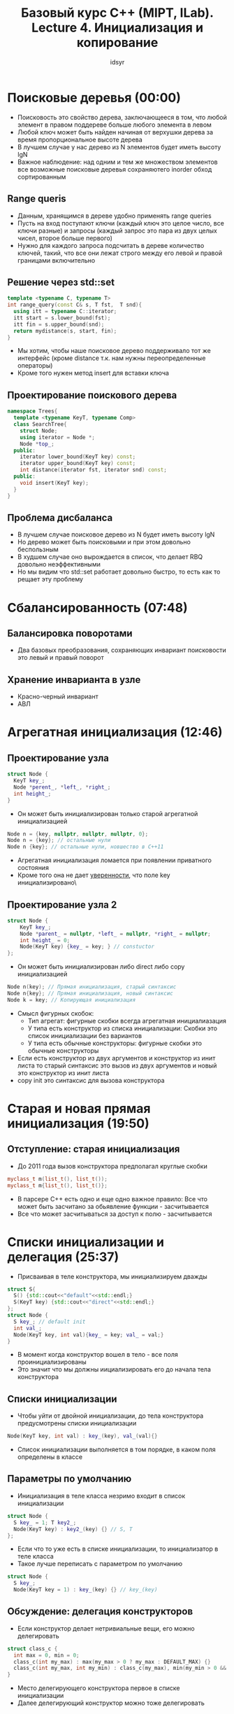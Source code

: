 #+TITLE: Базовый курс C++ (MIPT, ILab). Lecture 4. Инициализация и копирование 
#+AUTHOR: idsyr
#+DESCRIPTION: B1
#+STARTUP: showeveryhing
#+OPTIONS: toc:2




* Поисковые деревья (00:00)
- Поисковость это свойство дерева, заключающееся в том, что любой элемент в правом поддереве больше любого элемента в левом
- Любой ключ может быть найден начиная от верхушки дерева за время пропорциональное высоте дерева
- В лучшем случае у нас дерево из N элементов будет иметь высоту lgN
- Важное наблюдение: над одним и тем же множеством элементов все возможные поисковые деревья сохраняютего inorder обход сортированным



** Range queris
- Данным, хранящимся в дереве удобно применять range queries
- Пусть на вход поступают ключи (каждый ключ это целое число, все ключи разные) и запросы (каждый запрос это пара из двух целых чисел, второе больше первого)
- Нужно для каждого запроса подсчитать в дереве количество ключей, такий, что все они лежат строго между его левой и правой границами включительно



** Решение через std::set
#+begin_src cpp
  template <typename C, typename T>
  int range_query(const C& s, T fst,  T snd){
    using itt = typename C::iterator;
    itt start = s.lower_bound(fst);
    itt fin = s.upper_bound(snd);
    return mydistance(s, start, fin);
  }
#+end_src
- Мы хотим, чтобы наше поисковое дерево поддерживало тот же интерфейс (кроме distance т.к. нам нужны переопределенные операторы)
- Кроме того нужен метод insert для вставки ключа



** Проектирование поискового дерева
#+begin_src cpp
  namespace Trees{
    template <typename KeyT, typename Comp>
    class SearchTree{
      struct Node;
      using iterator = Node *;
      Node *top_;
    public:
      iterator lower_bound(KeyT key) const;
      iterator upper_bound(KeyT key) const;
      int distance(iterator fst, iterator snd) const;
    public:
      void insert(KeyT key);
    }
  }
#+end_src



** Проблема дисбаланса
- В лучшем случае поисковое дерево из N будет иметь высоту lgN
- Но дерево может быть поисковыми и при этом довольно беспользным
- В худшем случае оно вырождается в список, что делает RBQ довольно неэффективными
- Но мы видим что std::set работает довольно быстро, то есть как то рещает эту проблему



 
* Сбалансированность (07:48)
** Балансировка поворотами
- Два базовых преобразования, сохраняющих инвариант поисковости это левый и правый поворот
** Хранение инварианта в узле
- Красно-черный инвариант
- АВЛ




* Агрегатная инициализация (12:46)
** Проектирование узла
#+begin_src cpp
  struct Node {
    KeyT key_;
    Node *perent_, *left_, *right_;
    int height_;
  }
#+end_src
- Он может быть инициализирован только старой агрегатной инициализацией 
#+begin_src cpp
  Node n = {key, nullptr, nullptr, nullptr, 0};
  Node n = {key}; // остальные нули
  Node n {key}; // остальные нули, новшество в С++11
#+end_src
- Агрегатная инициализация ломается при появлении приватного состояния
- Кроме того она не дает _уверенности_, что поле key инициализировано\


** Проектирование узла 2
	#+begin_src cpp
		struct Node {
			KeyT key_;
			Node *parent_ = nullptr, *left_ = nullptr, *right_ = nullptr;
			int height_ = 0;
			Node(KeyT key) {key_ = key; } // constuctor
		};
#+end_src
- Он может быть инициализирован либо direct либо copy инициализацией
#+begin_src cpp
  Node n(key); // Прямая инициализация, старый синтаксис
  Node n{key}; // Прямая инициализация, новый синтаксис
  Node k = key; // Копирующая инициализация
#+end_src
- Смысл фигурных скобок:
  - Тип агрегат: фигурные скобки всегда агрегатная инициалиазация
  - У типа есть конструктор из списка инициализации: Скобки это список инициализации без вариантов
  - У типа есть обычные конструкторы: фигурные скобки это обычные конструкторы
- Если есть конструктор из двух аргументов и конструктор из инит листа то старый синтаксис это вызов из двух аргументов и новый это конструктор из инит листа 
- copy init это синтаксис для вызова конструктора




* Старая и новая прямая инициализация (19:50)
** Отступление: старая инициализация
- До 2011 года вызов конструктора предполагал круглые скобки
#+begin_src cpp
  myclass_t m(list_t(), list_t());
  myclass_t m{list_t(), list_t()};
#+end_src
- В парсере С++ есть одно и еще одно важное правило: Все что может быть засчитано за обьявление функции - засчитывается
- Все что может засчитываться за доступ к полю - засчитывается




* Списки инициализации и делегация (25:37)
- Присваивая в теле конструктора, мы инициализируем дважды 
#+begin_src cpp
  struct S{
    S() {std::cout<<"default"<<std::endl;}
    S(KeyT key) {std::cout<<"direct"<<std::endl;}
  };
  struct Node {
    S key_; // default init
    int val_;
    Node(KeyT key, int val){key_ = key; val_ = val;}
  }
#+end_src
- В момент когда конструктор вошел в тело - все поля проинициализированы
- Это значит что мы должны иициализировать его до начала тела конструктора



** Списки инициализации
- Чтобы уйти от двойной инициализации, до тела конструктора предусмотрены списки инициализации
#+begin_src cpp
	Node(KeyT key, int val) : key_(key), val_(val){}
#+end_src
- Список инициализации выполняется в том порядке, в каком поля определены в классе



** Параметры по умолчанию 
- Инициализация в теле класса незримо входит в список инициализации
#+begin_src cpp
  struct Node {
    S key_ = 1; T key2_;
    Node(KeyT key) : key2_(key) {} // S, T
  };
#+end_src
- Если что то уже есть в списке инициализации, то инициализатор в теле класса
- Такое лучше переписать с параметром по умолчанию
#+begin_src cpp
  struct Node {
    S key_;
    Node(KeyT key = 1) : key_(key) {} // key_(key)
#+end_src



** Обсуждение: делегация конструкторов
- Если конструктор делает нетривиальные вещи, его можно делегировать
#+begin_src cpp
  struct class_c {
    int max = 0, min = 0;
    class_c(int my_max) : max(my_max > 0 ? my_max : DEFAULT_MAX) {}
    class_c(int my_max, int my_min) : class_c(my_max), min(my_min > 0 && my_min < max ? my_min : DEFAULT_MIN) {}
  }
#+end_src
- Место делегирующего конструктора первое в списке инициализации
- Далее делегирующий конструктор можно тоже делегировать



* Деструкторы (34:42)
#+begin_src cpp
  struct Node {
    KeyT key_;
    Node *parent_ = nullptr, *left_ = nullptr, *right_ = nullptr;
    int height_ = 0;  
    Node(KeyT key) : key_(key) {}
    ~Node() {delete left_; delete_right_;}
  }
#+end_src
- Мы берем на себя слишком много, удалять должен struct Tree
- Переполнение стека



** Частые ненужные приседания
- Не нужно делать в деструкторе лишние обнуления состояния
- После токо как деструктор отработал, время жизни окончено



* Value-init (42:50)
** Ассиметрия инициализации
- Для класса с конструктором без аргументов, нет разницы между
#+begin_src cpp
  SearchTree s;  // default-init, SearchTree()
  SearchTree t{} // default-init, SearchTree()
#+end_src
- Но для примитивных типов и агрегатов разница гигантская
#+begin_src cpp
  int n;   // default-init, n = garbage
  int m{}; // value-init, m = 0
  int *p = new int[5]{} // calloc
#+end_src
- То же самое для полей классов




* Копирование и присваивание (46:10)
#+begin_src cpp
  class Empty {
    
  }
#+end_src
- Занимает один байт
- Возможность скопировать, присвоить и уничтожить
** Отличия копирования от присваивания
- Копирование это в основном способ инициализации
#+begin_src cpp
  Copyable a;
  Copyable b(a), c{a}; // прямое конструирование via copy ctor
  Copyable d = a; // копирующее конструирование
#+end_src 
- Присваивание это переписывание готового обьекта
#+begin_src cpp
  a = b;
  d = c = a = b; // Правоассоциативно
#+end_src
- ergo копирование похоже на конструктор. Присваивание совсем не похоже
** Волшебные очки
- Пустой класс 
#+begin_src cpp
  class Empty {
    Empty();
    ~Empty();
    Empty(const Empty&); // copy ctor
    Empty& operator=(const Empty&);
  };
#+end_src
- Все эти (и пару других) методов для вас сгенировал компилятор


** Семантика копирования
- По умолчанию конструктор копирования и оператор присваивания реализуют
  - Побитовое копирование и присваивание для встроенных типов и агрегатов
  - Вызов конструктора копирования, если есть
#+begin_src cpp
  template <typename T> struct Point2D {
    T x_, y_;
    Point2D() : defualt-init x_, default-init y_ {}
    ~Point2D(){}
    Point2D(const Point2D& rhs): x_(rhs.x_), y_(rhs.y_) {}
    Point2D& operator=(const Point2D& rhs){
      x_ = rhs.x_; 
    }
  };
#+end_src
- default ctr сгенерированный компилятором делает то, что вы сами не можете сделать - он оставляет мусор

** Обсуждение
- Должны ли мы делать неявное явным?
#+begin_src cpp
  template <typename T, typename KeyT> class Cache {
    std::list<T> cache_;
    std::unordered_map<KeyT, T> locations_;
  }
#+end_src
- По умолчанию копирование и присваивание тут отлично работают
- В таких случаях мы не должны определять копирование/присваивание



** Случай когда умолчание опасно
#+begin_src cpp
  class Buffer {
    int *p_;
    public:
    Buffer(int n) : p_(new int[n]) {}
    ~Buffer() {delete [] p_;}
  }

  {Buffer x; Buffer y = x;} // <- double deletion
  Buffer::Buffer& operator= (const Buffer& rhs) {p+ = rhs.p_; /* ... */} // (default)
#+end_src
- Если мы управляем ресурсом, которым никто не управляет, то мы должны написать копирование и присваивание
- RAII - как управлять ресурсами, которыми никто кроме нас не управляет



** Default и delete
- Мы можем явно попросить дефолтное поведение прописав dafult(это для особых ситуаций) и явно его заблокировать, написав delete(и мы лишаемся вохможности передать и вернуть по значению)
#+begin_src cpp
  class Buffer {
    int *p_;
  public:
    Buffer(int n) : p_(new int[n]) {}
    ~Buffer() {delete [] p_;)
    Buffer(const Buffer& rhs) = delete;
    Buffer& operator= (const Buffer& rhs) = delete; 
  }
  {Buffer x; Buffer y = x;} // compilation error
#+end_src




* Тонкости реализации копирования (58:49)
** Реализуем копирование
#+begin_src cpp
  class Buffer {
    int n_; int *p_;
    public:
    Buffer(int n ) : n_(n), p(new int[n]) {}
    ~Buffer() {delete [] p_; }
    Buffer(const Buffer& rhs) : n_(rhs), p_(new int[n_]), { std::copy(p_, p_ + n_, rhs.p_); }
  }
#+end_src



** Реализуем присваивание
#+begin_src cpp
	BUffer& Buffer::operator= (const Buffer& rhs){
		if(this ==  &rhs) return *this; // a = a
		n_ = rhs.n_;
		delete [] p;
		p_ = new int[n_];
		std::copy(p_, p_ + n_, rhs.p_);
		return *this;
	}  
#+end_src
- Тут может закончиться куча (во второй части курса об этом)




* Спецсемантика копирования, RVO (1:03:00)
#+begin_src cpp
  struct foo {
    foo() {cout << "foo::foo()" << endl;}
    foo(const foo &) {cout << "foo::foo(const foo&)" << endl;}
    ~foo(){cout << "foo::~foo()" << endl; }
  }
  foo bar(){
    foo loacal_foo;
    return local_foo;
  }
  int main(){foo f = bar(); }
#+end_src
- Вывод
#+begin_src cpp
  foo::foo()
  foo::~foo()
#+end_src
- У копирования и присваивания есть спецсемантика
- Спецсемантика заключается в следующем
  - Обьект после копирования эквивалентен во всех отношениях тому обьекту с которого копировали
    

** Допустимые формы
- Поскольку конструктор копирования подвержен RVO, это не просто функция. У нее есть специальное значение, которое компилятор должен соблюдать
- Но чтобы он распознал конструктор копирования, у него должна быть одна из форм, предусмотренных стандартом. Основаня форма это константная ссылка
#+begin_src cpp
  struct Copyable{
    Copyable(const Copyable &c);
  }
#+end_src
- Допустимо также принимать неконстантную ссылку, как угодно cv-квалифицированную ссылку или значение





* CV-квалификация (1:09:00)
#+begin_src cpp
  const int = 34; // обьект в который нельзя записать другое значение
  volatile int v; // в двух последовательных обращениях может непредсказуемо измениться
  const volatile int cv = 42; // записать нельзя, но может непредсказуемо измениться (непредсказуемо неизменяется*)
#+end_src
#+begin_src cpp
  int S::foo() const {return 42;} // Можно вызывать у const обьекта, метод не изменяить значение класса
  int S::bar() volatile { return 42; } // аналогично
  int S::buz() const volatile {return 42;} // аналогично
#+end_src



** Недопустимые формы
- Шаблонный конструктор это никогда не конструктор копирования
- Это coercion конструктор: конструктор копирования любым другим параметризированным параметром, но не T
#+begin_src cpp
  template <typename T> struct Coercible {
    template <typename U> Coercible(const Coercible<U> &c){
      std::cout<<"Hello!"<<std::endl;
    }
  };
  Coercible<void> a;
  Coercible<void> b{a}; // На экране ничего
  Coercible<int> c{a};
#+end_src



* Спецсемантика инициализации, explicit (1:14:40)
- Обычные конструкторы определяют неявное преобразование типа
  #+begin_src cpp
    struct MyString {
      char *buf_; size_t len_;
      MyString(size_t len) : buf_{new char[len]{}}, len _{len} {}
    };
    void foo(MyString);
    foo(42); // ok? MyString implicitly constricted
  #+end_src
- Почти всегда это очень полезно
- Но это _не всегда_ хорошо, например в ситуации со строкой, мы ничего такого не имели в виду
- в overload set это пользовательское преобразование



** Требуем ясности
- Ключевое слово explicit указывается когда мы хотим заблокировать пользовательское преобразование



** Снова direct vs copy
- Важно понимать, что explicit конструкторы рассматриваются для прямой инициализации
#+begin_src cpp
  struct Foo {
    explicit Foo(int x) {}
  };
  Foo f{2}; // Прямая инициализация
  Foo f = 2; // Инициализация копированием, FAIL
#+end_src



** Пользовательские преобразования
- В некоторых случаях мы не можем сделать конструктор. Скажем что если мы хотим неяно преобраховывать Quat<int> в int
- Тогда мы пишем operator type
#+begin_src cpp
  struct Mystring {
    char *buf_; size_t len_t;
    /* explicit */ operator const char*() {return buf_;}
  }
#+end_src
- На такие операторы можно навешивать explicit тогда возможно только явное преобразование



** Избыточность
- таким образом есть некая избыточность
  - два способа перегнать туда
  - Два способа перегнать обратно
- Конечно хороший тон это использовать конструкторы где возможно
- При direct init рассматриваются только конструкторы включая explicit
- При copy-init рассматриваются только implicit конструкторы, включая операторы implicit cast и они приоритетнее



* Дополнения к перегрузке (1:24:01)
- Пользовательские преобразования участвуют в перегрузке
- Они проигрывают стандартным, но выигрывают у троеточий



** Такие разные операторы
- Перегрузка операторов присваивания и приведения выглядит непохоже
#+begin_src cpp
  struct Point2D{
    int x_, y_;
    Point2D& operator=(const Point2D& rhs) = default;
    operator int() {return x;}
  };
#+end_src
- В мире конструкторов спецсемантика есть только у копирования и присваивания
- В мире переопределенных операторов она есть везде и она ждет уже на следующей лекции



* Домашняя работа HWT (1:27:40)
- Дома нужно отдыхать






